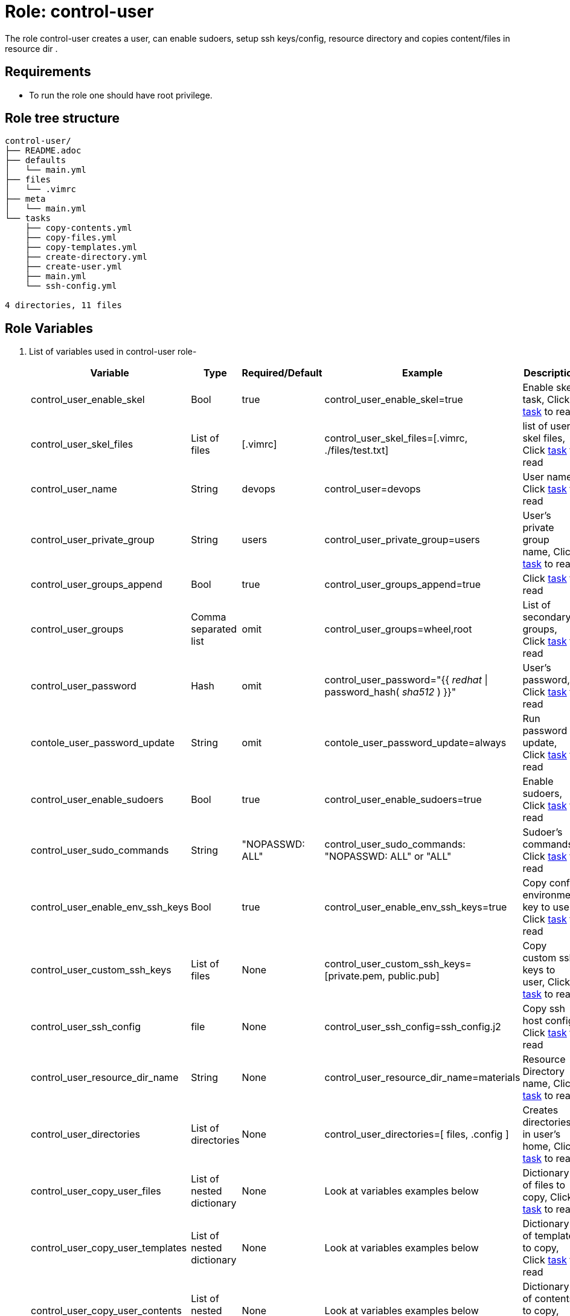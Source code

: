 :role: control-user
:author1: Mitesh The Mouse <mitsharm@redhat.com>
:author2: Prakhar Srivastava <psrivast@redhat.com>
:author3: Tony Kay <tok@redhat.com>
:team: GPTE DevOps & Automation


Role: {role}
============

The role {role} creates a user, can enable sudoers, setup ssh keys/config, resource directory and copies content/files in resource dir .

Requirements
------------

* To run the role one should have root privilege.

Role tree structure
-------------------

[source=textinfo]
----
control-user/
├── README.adoc
├── defaults
│   └── main.yml
├── files
│   └── .vimrc
├── meta
│   └── main.yml
└── tasks
    ├── copy-contents.yml
    ├── copy-files.yml
    ├── copy-templates.yml
    ├── create-directory.yml
    ├── create-user.yml
    ├── main.yml
    └── ssh-config.yml

4 directories, 11 files
----

Role Variables
--------------

. List of variables used in {role} role-
+
[cols="5",options="header"]
|===
| Variable | Type | Required/Default | Example | Description

| control_user_enable_skel | Bool | true | control_user_enable_skel=true | Enable skel task, Click link:tasks/main.yml#L8[task] to read

| control_user_skel_files | List of files | [.vimrc] | control_user_skel_files=[.vimrc, ./files/test.txt] | list of user skel files, Click link:tasks/main.yml#L7[task] to read

| control_user_name | String  | devops | control_user=devops | User name, Click link:tasks/create-user.yml#L5[task] to read

| control_user_private_group  | String | users | control_user_private_group=users | User's private group name, Click link:tasks/create-user.yml#L6[task] to read

| control_user_groups_append | Bool | true | control_user_groups_append=true | Click link:tasks/create-user.yml#L7[task] to read

| control_user_groups | Comma separated list | omit | control_user_groups=wheel,root | List of secondary groups, Click link:tasks/create-user.yml#L8[task] to read

| control_user_password | Hash | omit | control_user_password="{{ 'redhat' \| password_hash( 'sha512' ) }}"| User's password, Click link:tasks/create-user.yml#L9[task] to read

| contole_user_password_update | String | omit |  contole_user_password_update=always | Run password update, Click link:tasks/create-user.yml#L10[task] to read

| control_user_enable_sudoers | Bool | true | control_user_enable_sudoers=true | Enable sudoers, Click link:tasks/main.yml#L21[task] to read

| control_user_sudo_commands | String | "NOPASSWD: ALL" | control_user_sudo_commands: "NOPASSWD: ALL" or "ALL" | Sudoer's commands, Click link:tasks/main.yml#L18[task] to read

| control_user_enable_env_ssh_keys | Bool | true | control_user_enable_env_ssh_keys=true | Copy config environment key to user, Click link:tasks/ssh-config.yml#L11[task] to read

| control_user_custom_ssh_keys | List of files | None | control_user_custom_ssh_keys=[private.pem, public.pub] | Copy custom ssh keys to user, Click link:tasks/ssh-config.yml#L37[task] to read

| control_user_ssh_config | file | None | control_user_ssh_config=ssh_config.j2 | Copy ssh host config, Click link:tasks/ssh-config.yml#L43[task] to read

| control_user_resource_dir_name | String | None | control_user_resource_dir_name=materials | Resource Directory name, Click link:tasks/create-directory.yml#L4[task] to read

| control_user_directories | List of directories | None | control_user_directories=[ files, .config ] | Creates directories in user's home, Click link:tasks/create-directory.yml#L20[task] to read

| control_user_copy_user_files | List of nested dictionary | None | Look at variables examples below | Dictionary of files to copy, Click link:tasks/copy-files.yml[task] to read

| control_user_copy_user_templates | List of nested dictionary | None | Look at variables examples below | Dictionary of templates to copy, Click link:tasks/copy-templates.yml[task] to read

| control_user_copy_user_contents | List of nested dictionary | None | Look at variables examples below | Dictionary of contents to copy, Click link:tasks/copy-contents.yml[task] to read

|===

Example of Variables and Values
--------------------------------
. Example -- following variables will copy files in /etc/skel directory
+
[source=text]
----
control_user_enable_skel: true
control_user_skel_files:
  - .vimrc
  - .bashrc
  - .bash_profile
----

. Example -- following variables will create user and groups
+
[source=text]
----
## User's variable used in tasks/create-user.yml
control_user_name: devops
control_user_private_group: users
control_user_groups_append: true
control_user_groups: root,wheel
control_user_password: "{{ 'redhat' \| password_hash( 'sha512' ) }}"
contole_user_password_update: true
----


. Example -- following variables will create user's directory in user's home
+
[source=text]
----
control_user_resource_dir_name: materials
control_user_directories:
  - ".config/openstack"
  - "public_html"

----


. Example -- following variables will setup sudoers
+
[source=text]
----
control_user_enable_sudoers: true
control_user_sudo_commands: "NOPASSWD: ALL"
----

. Example -- following variables will setup ssh keys and copy them in ~/.ssh/ directory
+
[source=text]
----
## SSH setup variables
control_user_enable_env_ssh_keys: true
control_user_custom_ssh_keys:
  - private.key
  - public.key
  - openstack.pem
  - openstack.pub
control_user_ssh_config: ./file/ssh_config.j2
----

. Example -- following variables will copy files
+
[source=text]
----
# Variable as list
control_user_copy_user_files:
  - file: ./file/clouds.yaml        # Source files
    resource: clouds.yaml           # (optional) Destination will be resource directory
    home: .clouds.yaml              # (optional) Destination will be home directory
    path: /etc/openstack/clouds.yml # (optional) Destination is path

  - file: source
    resource: dest

  - file: source
    home: dest
    path: /path/dest

# We can use all (resource, home, path ) together or one, two of them.
----

. Example -- following variables will copy templates
+
[source=text]
----
# Variable as list
control_user_copy_user_templates:
  - template: ./file/clouds.yaml.j2        # Source files
    resource: clouds.yaml           # (optional) Destination will be resource directory
    home: .clouds.yaml              # (optional) Destination will be home directory
    path: /etc/openstack/clouds.yml # (optional) Destination is path

  - template: source
    resource: dest

  - template: source
    home: dest
    path: /path/dest

# We can use all (resource, home, path ) together or one, two of them.
----

. Example -- following variables will  copy contents
+
[source=text]
----
## Copy contents as defined
control_user_copy_user_contents:
  - content: "Welcome to my page"   # Source files
    resource: index.html            # (optional) Destination will be resource directory
    home: .public_html/index.html   # (optional) Destination will be home directory
    path: /var/www/html/index.html  # (optional) Destination is path

control_user_copy_user_contents:
  - content: "{{ tower_lisence | from_json }}"
    resource: lisence.txt
    home: tower_lisence.txt

# We can use all (resource, home, path ) together or one, two of them.
----

Example of Sample Variables and Playbook
----------------------------------------

. Example-
+
[source=text]
----
[user@desktop ~]$ cat sample_variables.yml
control_user_name: bob

control_user_skel_files:
    - ./files/.vimrc

control_user_sudo_commands: "NOPASSWD: /bin/fdisk,/bin/ip"

control_user_ssh_config: ./templates/ssh_config.j2

control_user_resource_dir_name: lab_materials

----
+
[source=text]
----
[user@desktop ~]$ cat playbook.yml

- hosts: all
  roles:
   - control-user

[user@desktop ~]$ ansible-playbook playbook.yml -e sample_variables.yml

----

. Example-
+
[source=text]
----
[user@desktop ~]$ cat playbook.yml

- hosts: all
  roles:
   - role: control-user
     vars:
       control_user_name: bob
       control_user_ssh_config: ./templates/ssh_config.j2
       control_user_copy_user_contents:
         - content: "{{ tower_license | from_json }}"
           home: "license.txt"
----

. Example-
+
[source=text]
----
[user@desktop ~]$ cat playbook.yml

- hosts: all
  tasks:
   - include_role:
        name: control-user
     vars:
       control_user_name: bob
       control_user_ssh_config: ./templates/ssh_config.j2
       control_user_copy_user_contents:
         - content: "{{ tower_license | from_json }}"
           home: "license.txt"
----


Author Information
------------------

* Author/owner:
** {author1}

* Alternative Contacts:
** {author2}
** {author3}

* Team:
** {team}
